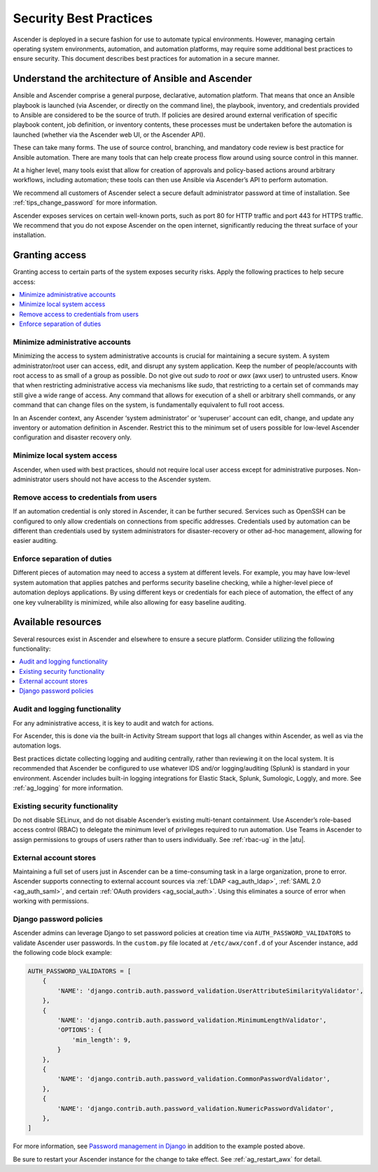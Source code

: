 
.. _ag_security_best_practices:

Security Best Practices
=========================

Ascender is deployed in a secure fashion for use to automate typical environments. However, managing certain operating system environments, automation, and automation platforms, may require some additional best practices to ensure security. This document describes best practices for automation in a secure manner. 


Understand the architecture of Ansible and Ascender
----------------------------------------------------------

Ansible and Ascender comprise a general purpose, declarative, automation platform. That means that once an Ansible playbook is launched (via Ascender, or directly on the command line), the playbook, inventory, and credentials provided to Ansible are considered to be the source of truth.  If policies are desired around external verification of specific playbook content, job definition, or inventory contents, these processes must be undertaken before the automation is launched (whether via the Ascender web UI, or the Ascender API).

These can take many forms. The use of source control, branching, and mandatory code review is best practice for Ansible automation. There are many tools that can help create process flow around using source control in this manner.

At a higher level, many tools exist that allow for creation of approvals and policy-based actions around arbitrary workflows, including automation; these tools can then use Ansible via Ascender’s API to perform automation.

We recommend all customers of Ascender select a secure default administrator password at time of installation.  See :ref:`tips_change_password` for more information.

Ascender exposes services on certain well-known ports, such as port 80 for HTTP traffic and port 443 for HTTPS traffic.  We recommend that you do not expose Ascender on the open internet, significantly reducing the threat surface of your installation.


Granting access
-----------------

Granting access to certain parts of the system exposes security risks. Apply the following practices to help secure access:

.. contents::
    :local:

Minimize administrative accounts
^^^^^^^^^^^^^^^^^^^^^^^^^^^^^^^^^

Minimizing the access to system administrative accounts is crucial for maintaining a secure system. A system administrator/root user can access, edit, and disrupt any system application. Keep the number of people/accounts with root access to as small of a group as possible. Do not give out `sudo` to `root` or `awx` (awx user) to untrusted users. Know that when restricting administrative access via mechanisms like `sudo`, that restricting to a certain set of commands may still give a wide range of access. Any command that allows for execution of a shell or arbitrary shell commands, or any command that can change files on the system, is fundamentally equivalent to full root access.

In an Ascender context, any Ascender ‘system administrator’ or ‘superuser’ account can edit, change, and update any inventory or automation definition in Ascender. Restrict this to the minimum set of users possible for low-level Ascender configuration and disaster recovery only.


Minimize local system access
^^^^^^^^^^^^^^^^^^^^^^^^^^^^^

Ascender, when used with best practices, should not require local user access except for administrative purposes. Non-administrator users should not have access to the Ascender system.


Remove access to credentials from users
^^^^^^^^^^^^^^^^^^^^^^^^^^^^^^^^^^^^^^^^^

If an automation credential is only stored in Ascender, it can be further secured. Services such as OpenSSH can be configured to only allow credentials on connections from specific addresses. Credentials used by automation can be different than credentials used by system administrators for disaster-recovery or other ad-hoc management, allowing for easier auditing.

Enforce separation of duties
^^^^^^^^^^^^^^^^^^^^^^^^^^^^^

Different pieces of automation may need to access a system at different levels. For example, you may have low-level system automation that applies patches and performs security baseline checking, while a higher-level piece of automation deploys applications. By using different keys or credentials for each piece of automation, the effect of any one key vulnerability is minimized, while also allowing for easy baseline auditing.


Available resources
--------------------

Several resources exist in Ascender and elsewhere to ensure a secure platform. Consider utilizing the following functionality:

.. contents::
    :local:


Audit and logging functionality
^^^^^^^^^^^^^^^^^^^^^^^^^^^^^^^^^

For any administrative access, it is key to audit and watch for actions.

For Ascender, this is done via the built-in Activity Stream support that logs all changes within Ascender, as well as via the automation logs.

Best practices dictate collecting logging and auditing centrally, rather than reviewing it on the local system. It is recommended that Ascender be configured to use whatever IDS and/or logging/auditing (Splunk) is standard in your environment. Ascender includes built-in logging integrations for Elastic Stack, Splunk, Sumologic, Loggly, and more. See :ref:`ag_logging` for more information.


Existing security functionality
^^^^^^^^^^^^^^^^^^^^^^^^^^^^^^^^^

Do not disable SELinux, and do not disable Ascender’s existing multi-tenant containment. Use Ascender’s role-based access control (RBAC) to delegate the minimum level of privileges required to run automation. Use Teams in Ascender to assign permissions to groups of users rather than to users individually. See :ref:`rbac-ug` in the |atu|.


External account stores
^^^^^^^^^^^^^^^^^^^^^^^^^

Maintaining a full set of users just in Ascender can be a time-consuming task in a large organization, prone to error. Ascender supports connecting to external account sources via :ref:`LDAP <ag_auth_ldap>`, :ref:`SAML 2.0 <ag_auth_saml>`, and certain :ref:`OAuth providers <ag_social_auth>`. Using this eliminates a source of error when working with permissions.


.. _ag_security_django_password:

Django password policies
^^^^^^^^^^^^^^^^^^^^^^^^^^

Ascender admins can leverage Django to set password policies at creation time via ``AUTH_PASSWORD_VALIDATORS`` to validate Ascender user passwords. In the ``custom.py`` file located at ``/etc/awx/conf.d`` of your Ascender instance, add the following code block example:

.. code-block:: text


	AUTH_PASSWORD_VALIDATORS = [
	    {
	        'NAME': 'django.contrib.auth.password_validation.UserAttributeSimilarityValidator',
	    },
	    {
	        'NAME': 'django.contrib.auth.password_validation.MinimumLengthValidator',
	        'OPTIONS': {
	            'min_length': 9,
	        }
	    },
	    {
	        'NAME': 'django.contrib.auth.password_validation.CommonPasswordValidator',
	    },
	    {
	        'NAME': 'django.contrib.auth.password_validation.NumericPasswordValidator',
	    },
	]

For more information, see `Password management in Django <https://docs.djangoproject.com/en/3.2/topics/auth/passwords/#module-django.contrib.auth.password_validation>`_ in addition to the example posted above.

Be sure to restart your Ascender instance for the change to take effect. See :ref:`ag_restart_awx` for detail.
